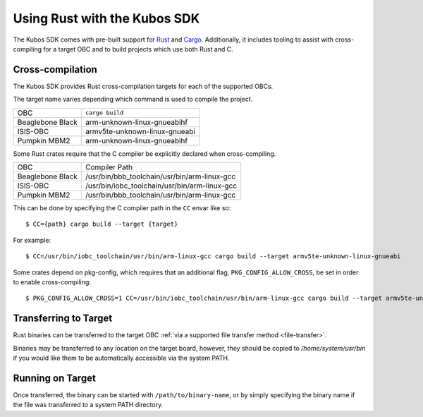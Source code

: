 Using Rust with the Kubos SDK
=============================

The Kubos SDK comes with pre-built support for `Rust <https://www.rust-lang.org/>`__ and
`Cargo <https://doc.rust-lang.org/cargo/>`__.
Additionally, it includes tooling to assist with cross-compiling for a target OBC and to build
projects which use both Rust and C.

.. _rust-targets:

Cross-compilation
-----------------

The Kubos SDK provides Rust cross-compilation targets for each of the supported OBCs.

The target name varies depending which command is used to compile the project.

+------------------+-------------------------------+
| OBC              | ``cargo build``               |
+------------------+-------------------------------+
| Beaglebone Black | arm-unknown-linux-gnueabihf   |
+------------------+-------------------------------+
| ISIS-OBC         | armv5te-unknown-linux-gnueabi |
+------------------+-------------------------------+
| Pumpkin MBM2     | arm-unknown-linux-gnueabihf   |
+------------------+-------------------------------+

Some Rust crates require that the C compiler be explicitly declared when cross-compiling.

+------------------+-----------------------------------------------+
| OBC              | Compiler Path                                 |
+------------------+-----------------------------------------------+
| Beaglebone Black | /usr/bin/bbb_toolchain/usr/bin/arm-linux-gcc  |
+------------------+-----------------------------------------------+
| ISIS-OBC         | /usr/bin/iobc_toolchain/usr/bin/arm-linux-gcc |
+------------------+-----------------------------------------------+
| Pumpkin MBM2     | /usr/bin/bbb_toolchain/usr/bin/arm-linux-gcc  |
+------------------+-----------------------------------------------+

This can be done by specifying the C compiler path in the ``CC`` envar like so::

    $ CC={path} cargo build --target {target}
    
For example::

    $ CC=/usr/bin/iobc_toolchain/usr/bin/arm-linux-gcc cargo build --target armv5te-unknown-linux-gnueabi
    
Some crates depend on pkg-config, which requires that an additional flag, ``PKG_CONFIG_ALLOW_CROSS``,
be set in order to enable cross-compiling::

    $ PKG_CONFIG_ALLOW_CROSS=1 CC=/usr/bin/iobc_toolchain/usr/bin/arm-linux-gcc cargo build --target armv5te-unknown-linux-gnueabi

.. _rust-transfer:

Transferring to Target
----------------------

Rust binaries can be transferred to the target OBC :ref:`via a supported file transfer
method <file-transfer>`.

Binaries may be transferred to any location on the target board, however, they should be copied
to `/home/system/usr/bin` if you would like them to be automatically accessible via the system PATH.

Running on Target
-----------------

Once transferred, the binary can be started with ``/path/to/binary-name``, or by simply specifying
the binary name if the file was transferred to a system PATH directory.
